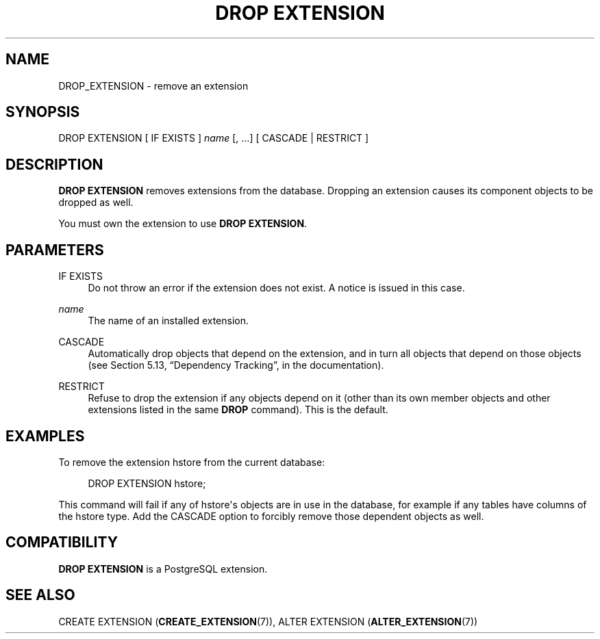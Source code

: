 '\" t
.\"     Title: DROP EXTENSION
.\"    Author: The PostgreSQL Global Development Group
.\" Generator: DocBook XSL Stylesheets v1.79.1 <http://docbook.sf.net/>
.\"      Date: 2018
.\"    Manual: PostgreSQL 9.6.11 Documentation
.\"    Source: PostgreSQL 9.6.11
.\"  Language: English
.\"
.TH "DROP EXTENSION" "7" "2018" "PostgreSQL 9.6.11" "PostgreSQL 9.6.11 Documentation"
.\" -----------------------------------------------------------------
.\" * Define some portability stuff
.\" -----------------------------------------------------------------
.\" ~~~~~~~~~~~~~~~~~~~~~~~~~~~~~~~~~~~~~~~~~~~~~~~~~~~~~~~~~~~~~~~~~
.\" http://bugs.debian.org/507673
.\" http://lists.gnu.org/archive/html/groff/2009-02/msg00013.html
.\" ~~~~~~~~~~~~~~~~~~~~~~~~~~~~~~~~~~~~~~~~~~~~~~~~~~~~~~~~~~~~~~~~~
.ie \n(.g .ds Aq \(aq
.el       .ds Aq '
.\" -----------------------------------------------------------------
.\" * set default formatting
.\" -----------------------------------------------------------------
.\" disable hyphenation
.nh
.\" disable justification (adjust text to left margin only)
.ad l
.\" -----------------------------------------------------------------
.\" * MAIN CONTENT STARTS HERE *
.\" -----------------------------------------------------------------
.SH "NAME"
DROP_EXTENSION \- remove an extension
.SH "SYNOPSIS"
.sp
.nf
DROP EXTENSION [ IF EXISTS ] \fIname\fR [, \&.\&.\&.] [ CASCADE | RESTRICT ]
.fi
.SH "DESCRIPTION"
.PP
\fBDROP EXTENSION\fR
removes extensions from the database\&. Dropping an extension causes its component objects to be dropped as well\&.
.PP
You must own the extension to use
\fBDROP EXTENSION\fR\&.
.SH "PARAMETERS"
.PP
IF EXISTS
.RS 4
Do not throw an error if the extension does not exist\&. A notice is issued in this case\&.
.RE
.PP
\fIname\fR
.RS 4
The name of an installed extension\&.
.RE
.PP
CASCADE
.RS 4
Automatically drop objects that depend on the extension, and in turn all objects that depend on those objects (see
Section 5.13, \(lqDependency Tracking\(rq, in the documentation)\&.
.RE
.PP
RESTRICT
.RS 4
Refuse to drop the extension if any objects depend on it (other than its own member objects and other extensions listed in the same
\fBDROP\fR
command)\&. This is the default\&.
.RE
.SH "EXAMPLES"
.PP
To remove the extension
hstore
from the current database:
.sp
.if n \{\
.RS 4
.\}
.nf
DROP EXTENSION hstore;
.fi
.if n \{\
.RE
.\}
.sp
This command will fail if any of
hstore\*(Aqs objects are in use in the database, for example if any tables have columns of the
hstore
type\&. Add the
CASCADE
option to forcibly remove those dependent objects as well\&.
.SH "COMPATIBILITY"
.PP
\fBDROP EXTENSION\fR
is a
PostgreSQL
extension\&.
.SH "SEE ALSO"
CREATE EXTENSION (\fBCREATE_EXTENSION\fR(7)), ALTER EXTENSION (\fBALTER_EXTENSION\fR(7))

